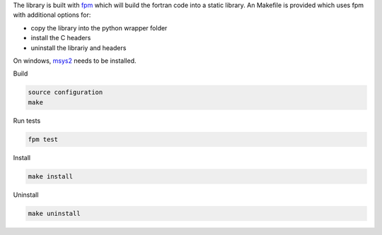 
The library is built with `fpm <https://fpm.fortran-lang.org/en/index.html>`_ which will
build the fortran code into a static library.
An Makefile is provided which uses fpm with additional options for:

* copy the library into the python wrapper folder
* install the C headers 
* uninstall the librariy and headers

On windows, `msys2 <https://www.msys2.org>`_ needs to be installed. 


Build

.. code-block:: bash

    source configuration
    make

Run tests

.. code-block:: bash
    
    fpm test

Install
    
.. code-block:: bash
    
    make install

Uninstall

.. code-block:: bash

    make uninstall